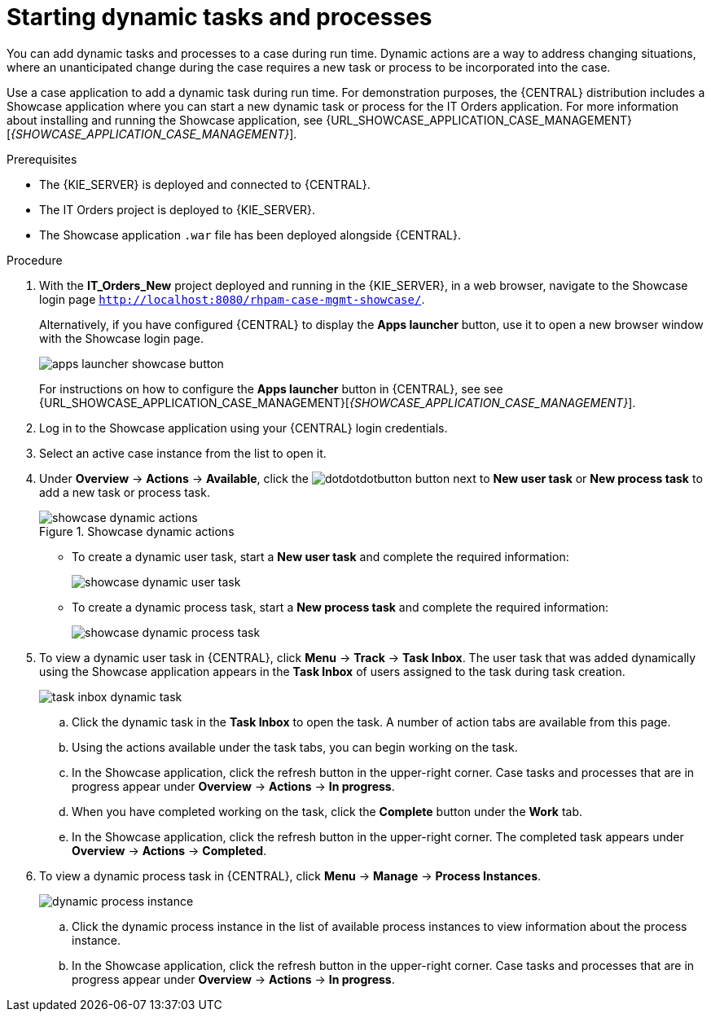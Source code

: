 [id='case-management-dynamic-tasks-proc']
= Starting dynamic tasks and processes

You can add dynamic tasks and processes to a case during run time. Dynamic actions are a way to address changing situations, where an unanticipated change during the case requires a new task or process to be incorporated into the case.

Use a case application to add a dynamic task during run time. For demonstration purposes, the {CENTRAL} distribution includes a Showcase application where you can start a new dynamic task or process for the IT Orders application. For more information about installing and running the Showcase application, see {URL_SHOWCASE_APPLICATION_CASE_MANAGEMENT}[_{SHOWCASE_APPLICATION_CASE_MANAGEMENT}_].

//ifeval::["{context}" == "case-management-getting-started"]
//<<case-management-showcase-application-con-case-management-getting-started>>.
//endif::[]
//ifeval::["{context}" == "case-management-design"]
//<<case-management-showcase-application-con-case-management-design>>.
//endif::[]

.Prerequisites

* The {KIE_SERVER} is deployed and connected to {CENTRAL}.
* The IT Orders project is deployed to {KIE_SERVER}.
* The Showcase application `.war` file has been deployed alongside {CENTRAL}.

.Procedure
. With the *IT_Orders_New* project deployed and running in the {KIE_SERVER}, in a web browser, navigate to the Showcase login page `http://localhost:8080/rhpam-case-mgmt-showcase/`.
+
Alternatively, if you have configured {CENTRAL} to display the *Apps launcher* button, use it to open a new browser window with the Showcase login page.
+
image::cases/apps-launcher-showcase-button.png[]
+
For instructions on how to configure the *Apps launcher* button in {CENTRAL}, see see {URL_SHOWCASE_APPLICATION_CASE_MANAGEMENT}[_{SHOWCASE_APPLICATION_CASE_MANAGEMENT}_].
//ifeval::["{context}" == "case-management-getting-started"]
//<<case-management-install-and-login-to-showcase-proc-case-management-getting-started>>.
//endif::[]
//ifeval::["{context}" == "case-management-design"]
//<<case-management-install-and-login-to-showcase-proc-case-management-design>>.
//endif::[]

. Log in to the Showcase application using your {CENTRAL} login credentials.
. Select an active case instance from the list to open it.
. Under *Overview* -> *Actions* -> *Available*, click the image:cases/dotdotdotbutton.png[] button next to *New user task* or *New process task* to add a new task or process task.
+
.Showcase dynamic actions
image::cases/showcase-dynamic-actions.png[]
* To create a dynamic user task, start a *New user task* and complete the required information:
+
image::cases/showcase-dynamic-user-task.png[]
* To create a dynamic process task, start a *New process task* and complete the required information:
+
image::cases/showcase-dynamic-process-task.png[]
. To view a dynamic user task in {CENTRAL}, click *Menu* -> *Track* -> *Task Inbox*. The user task that was added dynamically using the Showcase application appears in the *Task Inbox* of users assigned to the task during task creation.
+
image::cases/task-inbox-dynamic-task.png[]
+
.. Click the dynamic task in the *Task Inbox* to open the task. A number of action tabs are available from this page.
.. Using the actions available under the task tabs, you can begin working on the task.
+
.. In the Showcase application, click the refresh button in the upper-right corner. Case tasks and processes that are in progress appear under *Overview* -> *Actions* -> *In progress*.
.. When you have completed working on the task, click the *Complete* button under the *Work* tab.
+
.. In the Showcase application, click the refresh button in the upper-right corner. The completed task appears under *Overview* -> *Actions* -> *Completed*.
+

. To view a dynamic process task in {CENTRAL}, click *Menu* -> *Manage* -> *Process Instances*.
+
image::cases/dynamic-process-instance.png[]
.. Click the dynamic process instance in the list of available process instances to view information about the process instance.
.. In the Showcase application, click the refresh button in the upper-right corner. Case tasks and processes that are in progress appear under *Overview* -> *Actions* -> *In progress*.
